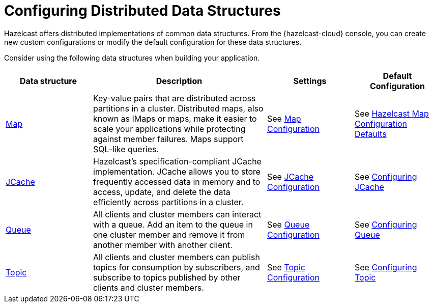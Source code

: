 = Configuring Distributed Data Structures
:description: Hazelcast offers distributed implementations of common data structures. From the {hazelcast-cloud} console, you can create new custom configurations or modify the default configuration for these data structures.
:page-aliases: list.adoc, multimap.adoc, reliable-topic.adoc, replicated-map.adoc, ringbuffer.adoc, set.adoc

{description}

Consider using the following data structures when building your application.

[cols="20%a,40%a,20%a,20%a"]
|===
|Data structure |Description|Settings|Default Configuration

|xref:map-configurations.adoc[Map]
|Key-value pairs that are distributed across partitions in a cluster. Distributed maps, also known as IMaps or maps, make it easier to scale your applications while protecting against member failures. Maps support SQL-like queries.
|See xref:map-configurations.adoc[Map Configuration]
|See xref:hazelcast:data-structures:map-config.adoc#hazelcast-map-configuration-defaults[Hazelcast Map Configuration Defaults]

|xref:jcache.adoc[JCache]
|Hazelcast's specification-compliant JCache implementation. JCache allows you to store frequently accessed data in memory and to access, update, and delete the data efficiently across partitions in a cluster.
|See xref:jcache.adoc[JCache Configuration]
|See xref:hazelcast:jcache:setup.adoc#configuring-for-jcache[Configuring JCache]

|xref:queue.adoc[Queue]
|All clients and cluster members can interact with a queue. Add an item to the queue in one cluster member and remove it from another member with another client. 
|See xref:queue.adoc[Queue Configuration]
|See xref:hazelcast:data-structures:queue.adoc#configuring-queue[Configuring Queue]

|xref:topic.adoc[Topic]
|All clients and cluster members can publish topics for consumption by subscribers, and subscribe to topics published by other clients and cluster members.
|See xref:topic.adoc[Topic Configuration]
|See xref:hazelcast:data-structures:topic.adoc#configuring-topic[Configuring Topic]
|===
